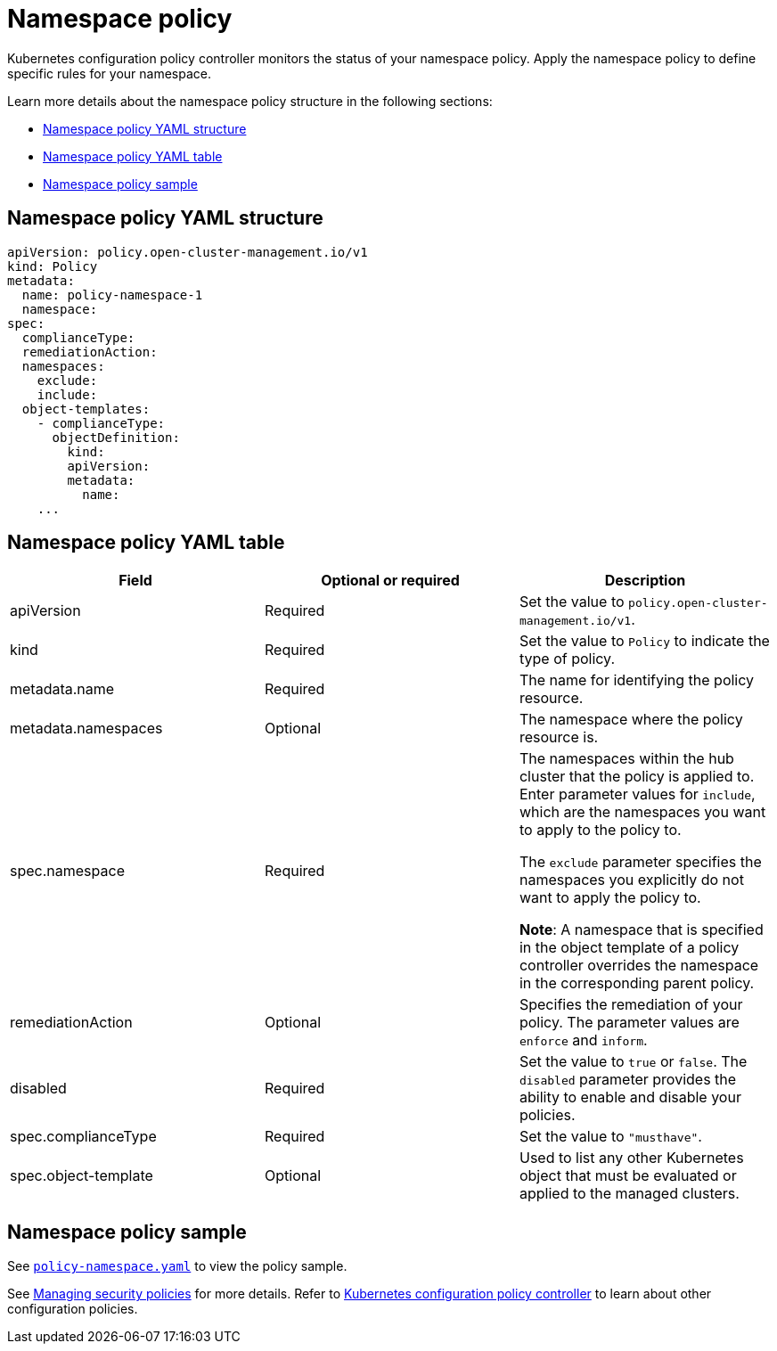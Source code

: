 [#namespace-policy]
= Namespace policy

Kubernetes configuration policy controller monitors the status of your namespace policy.
Apply the namespace policy to define specific rules for your namespace.

Learn more details about the namespace policy structure in the following sections:

* <<namespace-policy-yaml-structure,Namespace policy YAML structure>>
* <<namespace-policy-yaml-table,Namespace policy YAML table>>
* <<namespace-policy-sample,Namespace policy sample>>

[#namespace-policy-yaml-structure]
== Namespace policy YAML structure

[source,yaml]
----
apiVersion: policy.open-cluster-management.io/v1
kind: Policy
metadata:
  name: policy-namespace-1
  namespace:
spec:
  complianceType:
  remediationAction:
  namespaces:
    exclude:
    include:
  object-templates:
    - complianceType:
      objectDefinition:
        kind:
        apiVersion:
        metadata:
          name:
    ...
----

[#namespace-policy-yaml-table]
== Namespace policy YAML table

|===
| Field | Optional or required | Description

| apiVersion
| Required
| Set the value to `policy.open-cluster-management.io/v1`.

| kind
| Required
| Set the value to `Policy` to indicate the type of policy.

| metadata.name
| Required
| The name for identifying the policy resource.

| metadata.namespaces
| Optional
| The namespace where the policy resource is.

| spec.namespace
| Required
| The namespaces within the hub cluster that the policy is applied to.
Enter parameter values for `include`, which are the namespaces you want to apply to the policy to.

The `exclude` parameter specifies the namespaces you explicitly do not want to apply the policy to.

*Note*: A namespace that is specified in the object template of a policy controller overrides the namespace in the corresponding parent policy.

| remediationAction
| Optional
| Specifies the remediation of your policy. The parameter values are `enforce` and `inform`.

| disabled
| Required
| Set the value to `true` or `false`.
The `disabled` parameter provides the ability to enable and disable your policies.

| spec.complianceType
| Required
| Set the value to `"musthave"`.

| spec.object-template
| Optional
| Used to list any other Kubernetes object that must be evaluated or applied to the managed clusters.
|===

[#namespace-policy-sample]
== Namespace policy sample

See https://github.com/stolostron/policy-collection/blob/main/stable/CM-Configuration-Management/policy-namespace.yaml[`policy-namespace.yaml`] to view the policy sample.

See xref:../governance/create_policy.adoc#managing-security-policies[Managing security policies] for more details. Refer to xref:../governance/config_policy_ctrl.adoc#kubernetes-configuration-policy-controller[Kubernetes configuration policy controller] to learn about other configuration policies.
